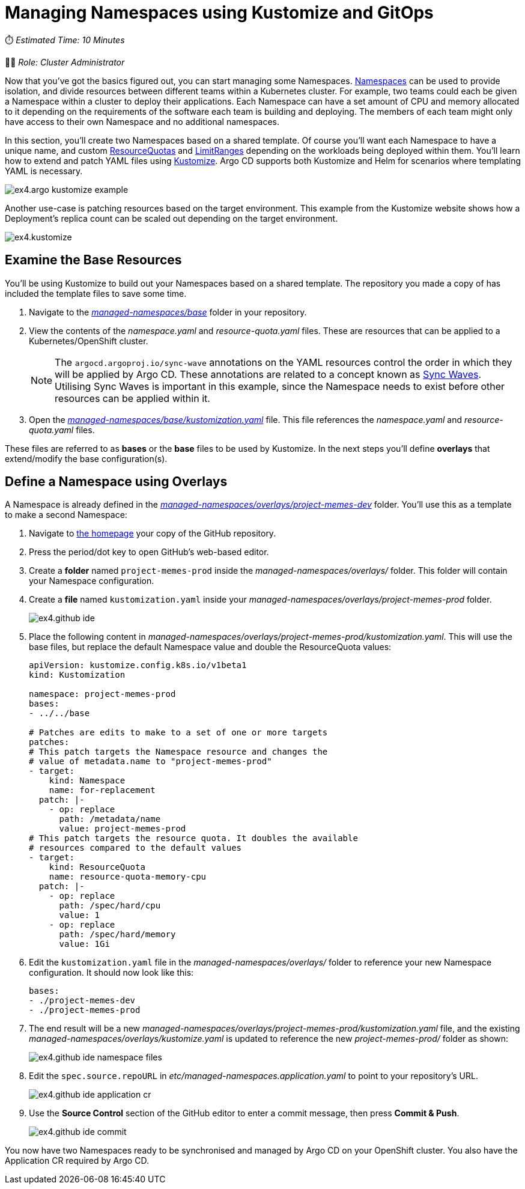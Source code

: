 # Managing Namespaces using Kustomize and GitOps

⏱️ _Estimated Time: 10 Minutes_

👨‍💻 _Role: Cluster Administrator_

Now that you've got the basics figured out, you can start managing some Namespaces. https://kubernetes.io/docs/concepts/overview/working-with-objects/namespaces/[Namespaces] can be used to provide isolation, and divide resources between different teams within a Kubernetes cluster. For example, two teams could each be given a Namespace within a cluster to deploy their applications. Each Namespace can have a set amount of CPU and memory allocated to it depending on the requirements of the software each team is building and deploying. The members of each team might only have access to their own Namespace and no additional namespaces.

In this section, you'll create two Namespaces based on a shared template. Of course you'll want each Namespace to have a unique name, and custom https://kubernetes.io/docs/concepts/policy/resource-quotas/[ResourceQuotas] and https://kubernetes.io/docs/concepts/policy/limit-range/[LimitRanges] depending on the workloads being deployed within them. You'll learn how to extend and patch YAML files using https://kustomize.io/[Kustomize]. Argo CD supports both Kustomize and Helm for scenarios where templating YAML is necessary.

image::ex4.argo-kustomize-example.png[]

Another use-case is patching resources based on the target environment. This example from the Kustomize website shows how a Deployment's replica count can be scaled out depending on the target environment.

image::ex4.kustomize.png[]

== Examine the Base Resources

You'll be using Kustomize to build out your Namespaces based on a shared template. The repository you made a copy of has included the template files to save some time. 

. Navigate to the _https://github.com/%USERID%/rht-summit-2023-gitops-cluster-mgmt/blob/main/managed-namespaces/base[managed-namespaces/base, window=_blank]_ folder in your repository.
. View the contents of the _namespace.yaml_ and _resource-quota.yaml_ files. These are resources that can be applied to a Kubernetes/OpenShift cluster.
+
[NOTE]
====
The `argocd.argoproj.io/sync-wave` annotations on the YAML resources control the order in which they will be applied by Argo CD. These annotations are related to a concept known as https://argo-cd.readthedocs.io/en/stable/user-guide/sync-waves/[Sync Waves]. Utilising Sync Waves is important in this example, since the Namespace needs to exist before other resources can be applied within it.
====
. Open the _https://github.com/%USERID%/rht-summit-2023-gitops-cluster-mgmt/blob/main/managed-namespaces/base/kustomization.yaml[managed-namespaces/base/kustomization.yaml, window=_blank]_ file. This file references the _namespace.yaml_ and _resource-quota.yaml_ files.

These files are referred to as *bases* or the *base* files to be used by Kustomize. In the next steps you'll define *overlays* that extend/modify the base configuration(s).

== Define a Namespace using Overlays

A Namespace is already defined in the _https://github.com/%USERID%/rht-summit-2023-gitops-cluster-mgmt/blob/main/managed-namespaces/overlays/project-memes-dev[managed-namespaces/overlays/project-memes-dev, window=_blank]_ folder. You'll use this as a template to make a second Namespace:

. Navigate to https://github.com/%USERID%/rht-summit-2023-gitops-cluster-mgmt/[the homepage, window=_blank] your copy of the GitHub repository.
. Press the period/dot key to open GitHub's web-based editor.
. Create a *folder* named `project-memes-prod` inside the _managed-namespaces/overlays/_ folder. This folder will contain your Namespace configuration.
. Create a *file* named `kustomization.yaml` inside your _managed-namespaces/overlays/project-memes-prod_ folder.
+
image::ex4.github-ide.png[]
. Place the following content in _managed-namespaces/overlays/project-memes-prod/kustomization.yaml_. This will use the base files, but replace the default Namespace value and double the ResourceQuota values:
+
[.console-input]
[source,yaml]
----
apiVersion: kustomize.config.k8s.io/v1beta1
kind: Kustomization

namespace: project-memes-prod
bases:
- ../../base

# Patches are edits to make to a set of one or more targets
patches:
# This patch targets the Namespace resource and changes the
# value of metadata.name to "project-memes-prod"
- target:
    kind: Namespace
    name: for-replacement
  patch: |-
    - op: replace
      path: /metadata/name
      value: project-memes-prod
# This patch targets the resource quota. It doubles the available
# resources compared to the default values
- target:
    kind: ResourceQuota
    name: resource-quota-memory-cpu
  patch: |-
    - op: replace
      path: /spec/hard/cpu
      value: 1
    - op: replace
      path: /spec/hard/memory
      value: 1Gi
----
. Edit the `kustomization.yaml` file in the _managed-namespaces/overlays/_ folder to reference your new Namespace configuration. It should now look like this:
+
[.console-input]
[source,yaml]
----
bases:
- ./project-memes-dev
- ./project-memes-prod
----
. The end result will be a new _managed-namespaces/overlays/project-memes-prod/kustomization.yaml_ file, and the existing _managed-namespaces/overlays/kustomize.yaml_ is updated to reference the new _project-memes-prod/_ folder as shown:
+
image::ex4.github-ide-namespace-files.png[]
. Edit the `spec.source.repoURL` in _etc/managed-namespaces.application.yaml_ to point to your repository's URL.
+
image::ex4.github-ide-application-cr.png[]
. Use the *Source Control* section of the GitHub editor to enter a commit message, then press *Commit & Push*.
+
image::ex4.github-ide-commit.png[]

You now have two Namespaces ready to be synchronised and managed by Argo CD on your OpenShift cluster. You also have the Application CR required by Argo CD.
